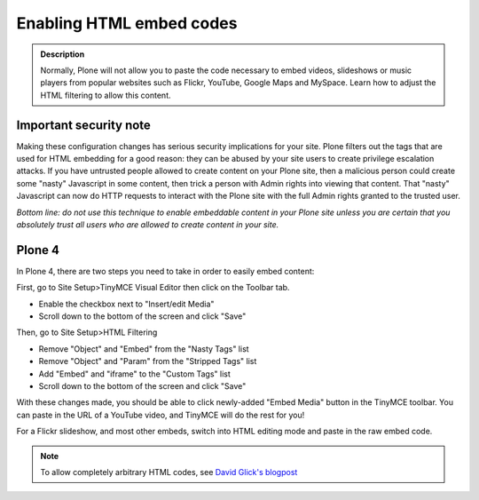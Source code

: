=========================
Enabling HTML embed codes
=========================

.. admonition:: Description

    Normally, Plone will not allow you to paste the code necessary to embed videos, slideshows or music players from popular websites such as Flickr, YouTube, Google Maps and MySpace. Learn how to adjust the HTML filtering to allow this content.


Important security note
------------------------

Making these configuration changes has serious security implications for your site.
Plone filters out the tags that are used for HTML embedding for a good reason:
they can be abused by your site users to create privilege escalation attacks.
If you have untrusted people allowed to create content on your Plone site,
then a malicious person could create some "nasty" Javascript in some content,
then trick a person with Admin rights into viewing that content.
That "nasty" Javascript can now do HTTP requests to interact with the Plone site with the full Admin rights granted to the trusted user.

*Bottom line: do not use this technique to enable embeddable content in your Plone site unless you are certain that you absolutely trust all users who are allowed to create content in your site.*

Plone 4
-------

In Plone 4, there are two steps you need to take in order to easily embed content:

First, go to Site Setup>TinyMCE Visual Editor then click on the Toolbar tab.

- Enable the checkbox next to "Insert/edit Media"
- Scroll down to the bottom of the screen and click "Save"


Then, go to Site Setup>HTML Filtering

- Remove "Object" and "Embed" from the "Nasty Tags" list
- Remove "Object" and "Param" from the "Stripped Tags" list
- Add "Embed" and "iframe" to the "Custom Tags" list
- Scroll down to the bottom of the screen and click "Save"


With these changes made, you should be able to click newly-added "Embed Media" button in the TinyMCE toolbar.  You can paste in the URL of a YouTube video, and TinyMCE will do the rest for you!

For a Flickr slideshow, and most other embeds, switch into HTML editing mode and paste in the raw embed code.

.. note::

  To allow completely arbitrary HTML codes, see `David Glick's blogpost <http://glicksoftware.com/blog/disable-html-filtering>`_